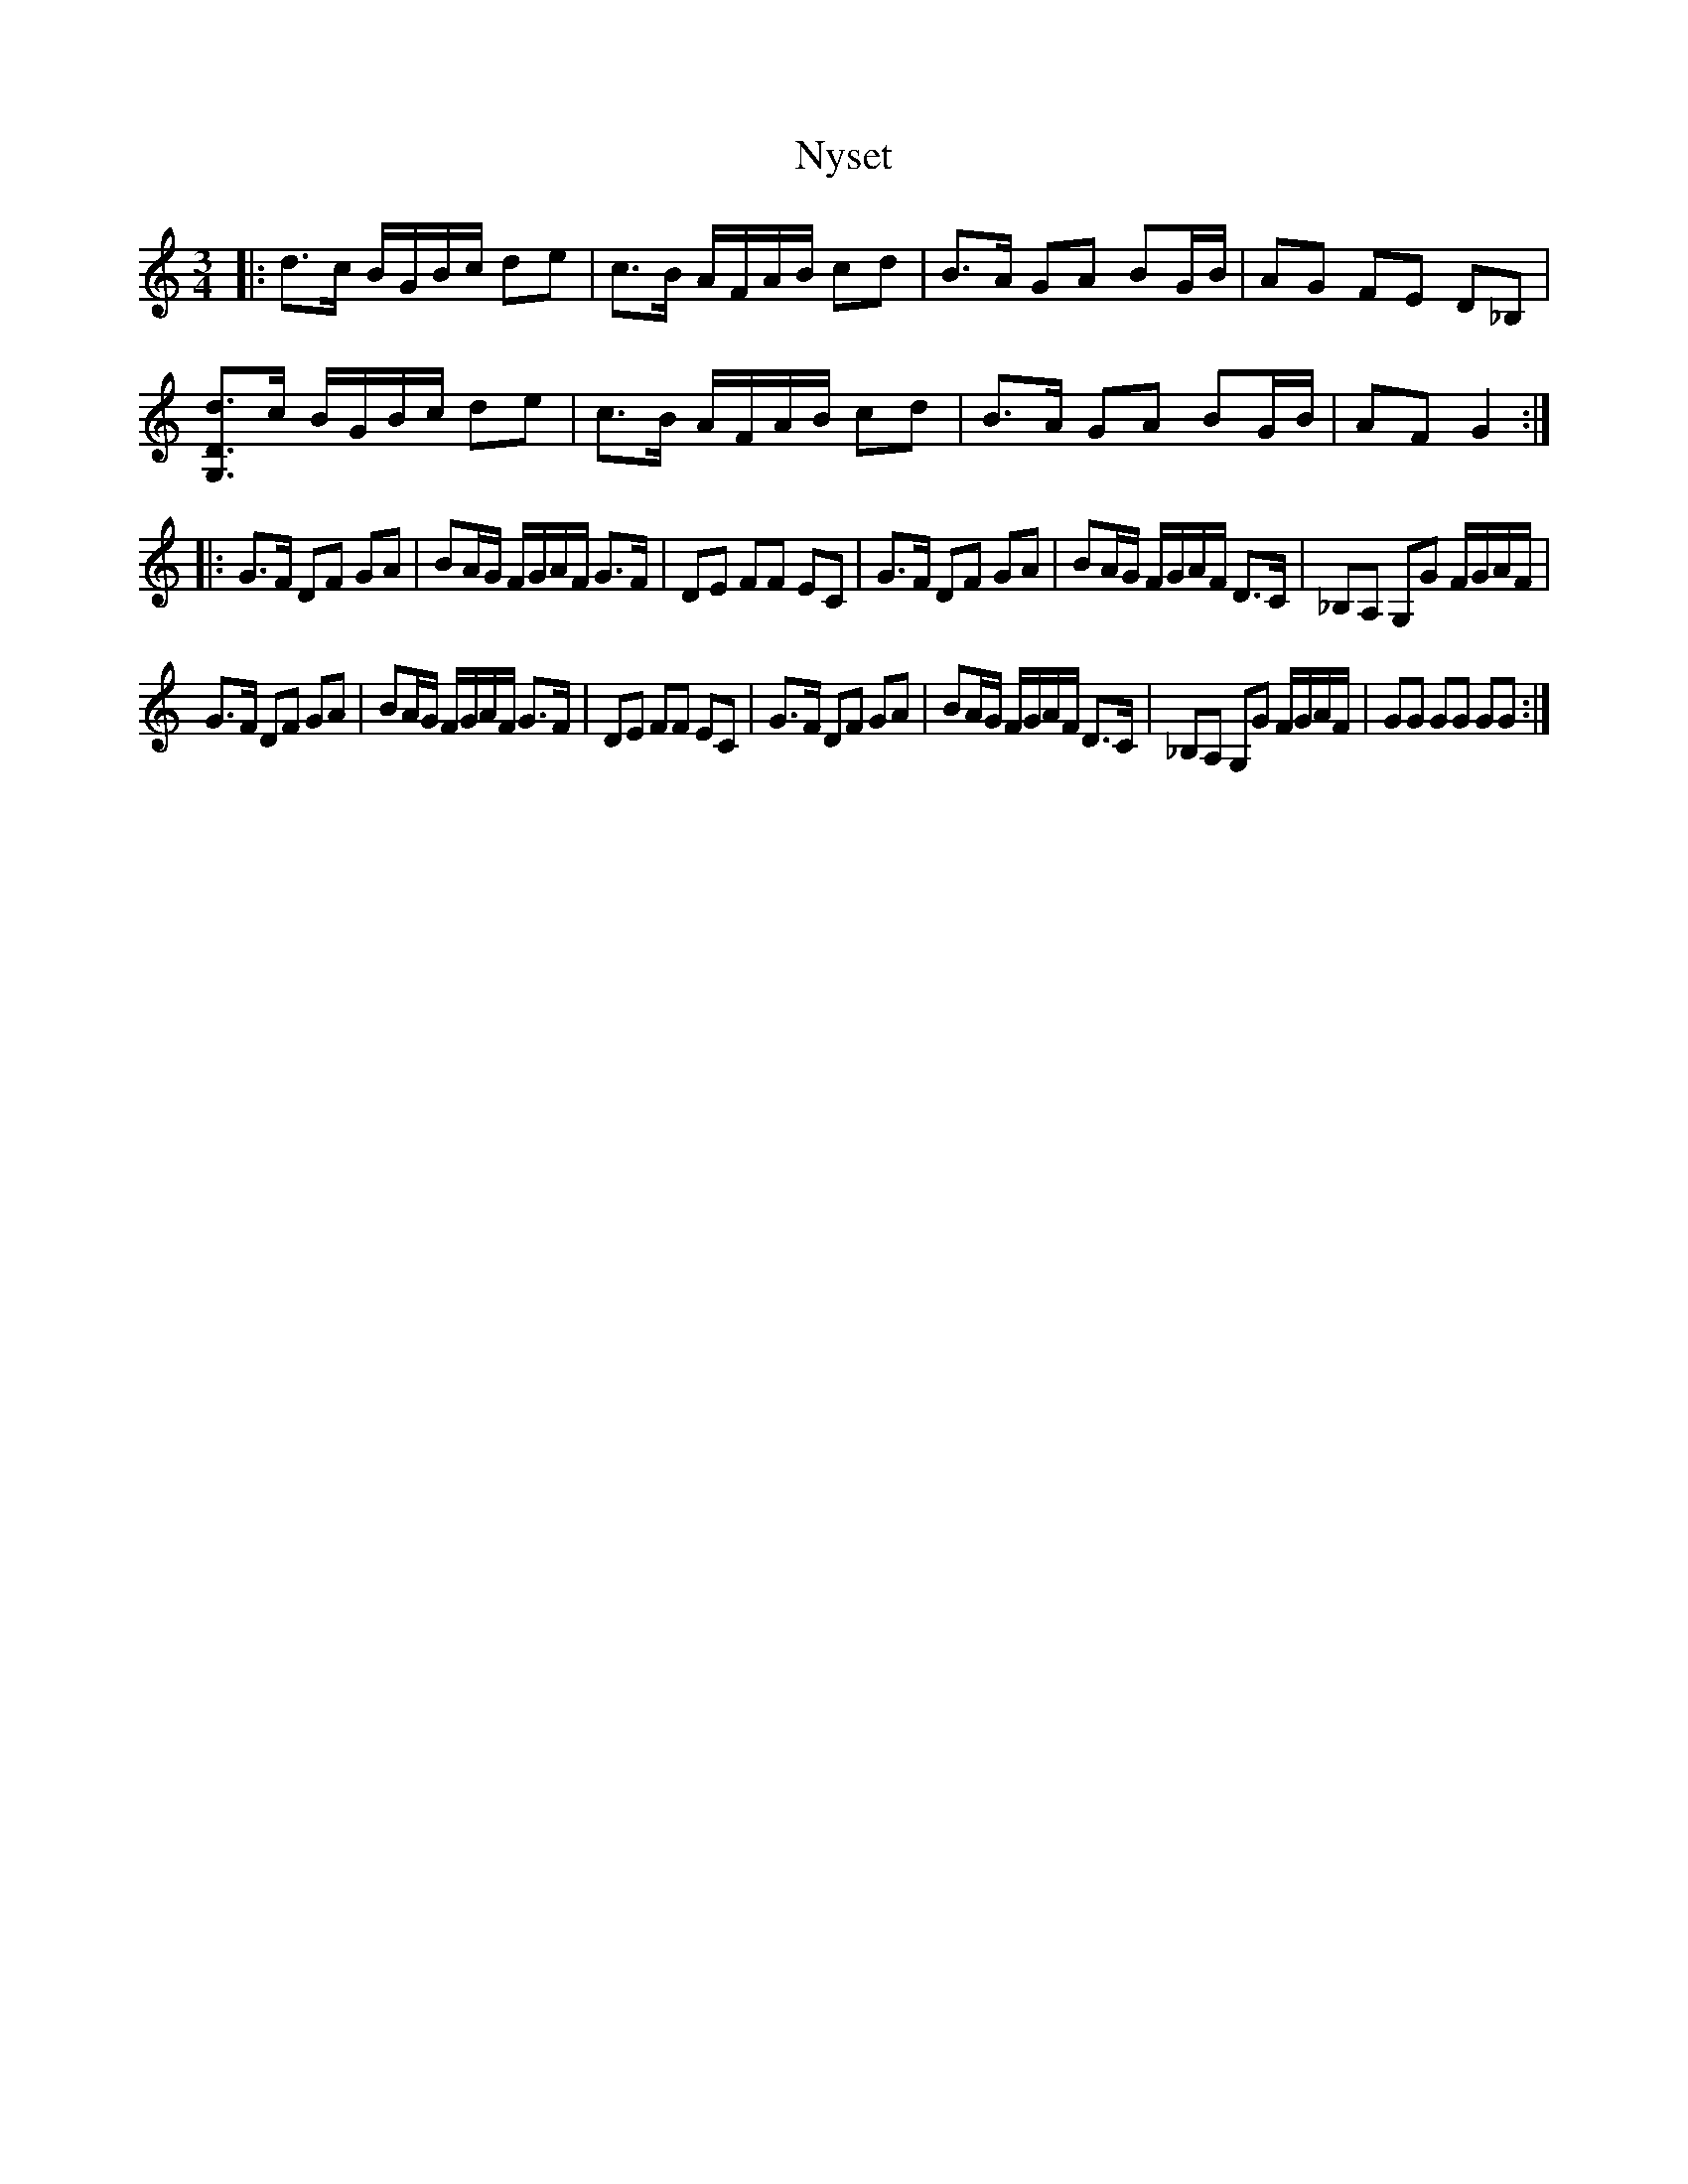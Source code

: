 %%abc-charset utf-8

X:1
T:Nyset
R:Polska
S:Anton Teljebäck
Z:Anton Teljebäck
M:3/4
L:1/16
K:Gmix
|:d3c BGBc d2e2 | c3B AFAB c2d2 | B3A G2A2 B2GB | A2G2 F2E2 D2_B,2 | 
[G,Dd]3c BGBc d2e2 | c3B AFAB c2d2 | B3A G2A2 B2GB | A2F2 G4 :| 
|: G3F D2F2 G2A2 | B2AG FGAF G3F | D2E2 F2F2 E2C2 |  G3F D2F2 G2A2 | B2AG FGAF D3C  | _B,2A,2 G,2G2 FGAF | 
 G3F D2F2 G2A2 | B2AG FGAF G3F | D2E2 F2F2 E2C2 |  G3F D2F2 G2A2 | B2AG FGAF D3C  | _B,2A,2 G,2G2 FGAF | G2G2 G2G2 G2G2 :|

